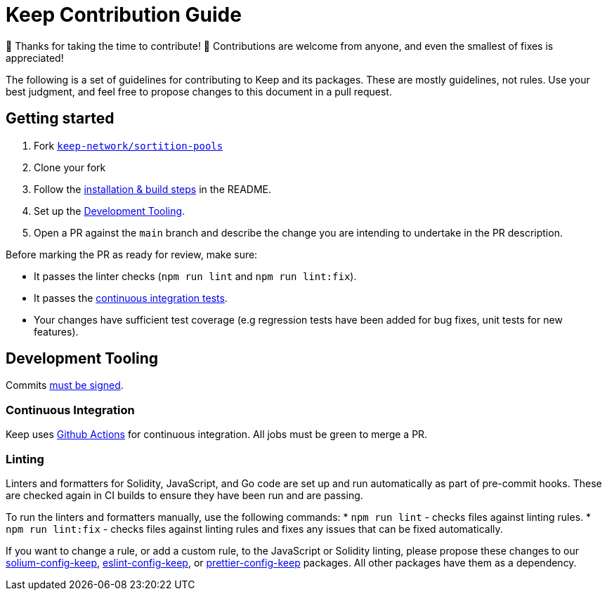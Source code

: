 = Keep Contribution Guide

🎉 Thanks for taking the time to contribute! 🎉 Contributions are welcome from
anyone, and even the smallest of fixes is appreciated!

The following is a set of guidelines for contributing to Keep and its packages.
These are mostly guidelines, not rules. Use your best judgment, and feel free to
propose changes to this document in a pull request.

== Getting started

1. Fork
   https://github.com/keep-network/sortition-pools[`keep-network/sortition-pools`]
2. Clone your fork
3. Follow the
   link:README.md#Setup[installation & build steps] in the README.
4. Set up the <<Development Tooling>>.
5. Open a PR against the `main` branch and describe the change you are intending
   to undertake in the PR description.

Before marking the PR as ready for review, make sure:

* It passes the linter checks (`npm run lint` and `npm run lint:fix`).
* It passes the https://github.com/keep-network/sortition-pools/actions[continuous
  integration tests].
* Your changes have sufficient test coverage (e.g regression tests have
  been added for bug fixes, unit tests for new features).

== Development Tooling

Commits
https://help.github.com/en/articles/about-commit-signature-verification[must
be signed].

=== Continuous Integration

Keep uses https://github.com/keep-network/sortition-pools/actions[Github
Actions] for continuous integration. All jobs must be green to merge a PR.

=== Linting

Linters and formatters for Solidity, JavaScript, and Go code are set up and run
automatically as part of pre-commit hooks. These are checked again in CI builds
to ensure they have been run and are passing.

To run the linters and formatters manually, use the following commands:
* `npm run lint` - checks files against linting rules.
* `npm run lint:fix` - checks files against linting rules and fixes any
  issues that can be fixed automatically.

If you want to change a rule, or add a custom rule, to the JavaScript or
Solidity linting, please propose these changes to our
https://github.com/keep-network/solium-config-keep[solium-config-keep], 
https://github.com/keep-network/eslint-config-keep[eslint-config-keep], or 
https://github.com/keep-network/prettier-config-keep[prettier-config-keep]
packages. All other packages have them as a dependency.
